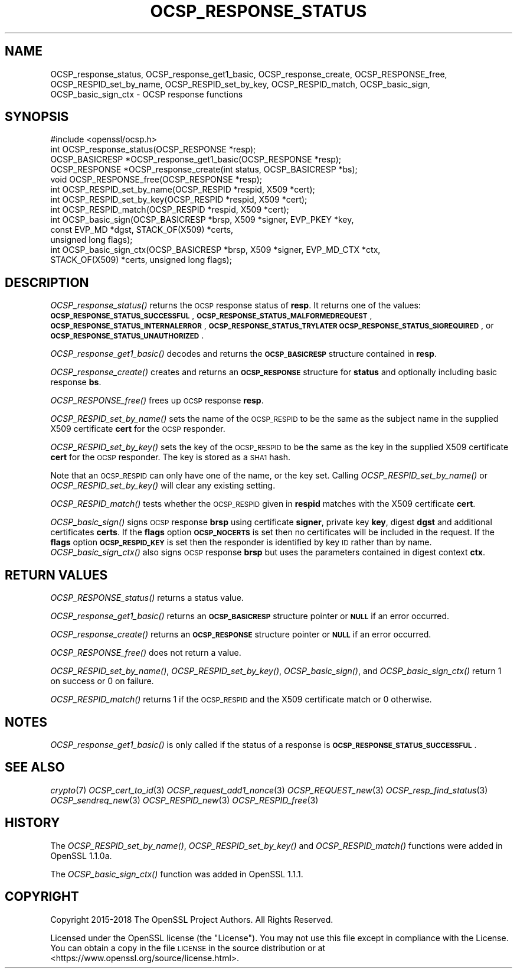 .\" Automatically generated by Pod::Man 2.27 (Pod::Simple 3.28)
.\"
.\" Standard preamble:
.\" ========================================================================
.de Sp \" Vertical space (when we can't use .PP)
.if t .sp .5v
.if n .sp
..
.de Vb \" Begin verbatim text
.ft CW
.nf
.ne \\$1
..
.de Ve \" End verbatim text
.ft R
.fi
..
.\" Set up some character translations and predefined strings.  \*(-- will
.\" give an unbreakable dash, \*(PI will give pi, \*(L" will give a left
.\" double quote, and \*(R" will give a right double quote.  \*(C+ will
.\" give a nicer C++.  Capital omega is used to do unbreakable dashes and
.\" therefore won't be available.  \*(C` and \*(C' expand to `' in nroff,
.\" nothing in troff, for use with C<>.
.tr \(*W-
.ds C+ C\v'-.1v'\h'-1p'\s-2+\h'-1p'+\s0\v'.1v'\h'-1p'
.ie n \{\
.    ds -- \(*W-
.    ds PI pi
.    if (\n(.H=4u)&(1m=24u) .ds -- \(*W\h'-12u'\(*W\h'-12u'-\" diablo 10 pitch
.    if (\n(.H=4u)&(1m=20u) .ds -- \(*W\h'-12u'\(*W\h'-8u'-\"  diablo 12 pitch
.    ds L" ""
.    ds R" ""
.    ds C` ""
.    ds C' ""
'br\}
.el\{\
.    ds -- \|\(em\|
.    ds PI \(*p
.    ds L" ``
.    ds R" ''
.    ds C`
.    ds C'
'br\}
.\"
.\" Escape single quotes in literal strings from groff's Unicode transform.
.ie \n(.g .ds Aq \(aq
.el       .ds Aq '
.\"
.\" If the F register is turned on, we'll generate index entries on stderr for
.\" titles (.TH), headers (.SH), subsections (.SS), items (.Ip), and index
.\" entries marked with X<> in POD.  Of course, you'll have to process the
.\" output yourself in some meaningful fashion.
.\"
.\" Avoid warning from groff about undefined register 'F'.
.de IX
..
.nr rF 0
.if \n(.g .if rF .nr rF 1
.if (\n(rF:(\n(.g==0)) \{
.    if \nF \{
.        de IX
.        tm Index:\\$1\t\\n%\t"\\$2"
..
.        if !\nF==2 \{
.            nr % 0
.            nr F 2
.        \}
.    \}
.\}
.rr rF
.\"
.\" Accent mark definitions (@(#)ms.acc 1.5 88/02/08 SMI; from UCB 4.2).
.\" Fear.  Run.  Save yourself.  No user-serviceable parts.
.    \" fudge factors for nroff and troff
.if n \{\
.    ds #H 0
.    ds #V .8m
.    ds #F .3m
.    ds #[ \f1
.    ds #] \fP
.\}
.if t \{\
.    ds #H ((1u-(\\\\n(.fu%2u))*.13m)
.    ds #V .6m
.    ds #F 0
.    ds #[ \&
.    ds #] \&
.\}
.    \" simple accents for nroff and troff
.if n \{\
.    ds ' \&
.    ds ` \&
.    ds ^ \&
.    ds , \&
.    ds ~ ~
.    ds /
.\}
.if t \{\
.    ds ' \\k:\h'-(\\n(.wu*8/10-\*(#H)'\'\h"|\\n:u"
.    ds ` \\k:\h'-(\\n(.wu*8/10-\*(#H)'\`\h'|\\n:u'
.    ds ^ \\k:\h'-(\\n(.wu*10/11-\*(#H)'^\h'|\\n:u'
.    ds , \\k:\h'-(\\n(.wu*8/10)',\h'|\\n:u'
.    ds ~ \\k:\h'-(\\n(.wu-\*(#H-.1m)'~\h'|\\n:u'
.    ds / \\k:\h'-(\\n(.wu*8/10-\*(#H)'\z\(sl\h'|\\n:u'
.\}
.    \" troff and (daisy-wheel) nroff accents
.ds : \\k:\h'-(\\n(.wu*8/10-\*(#H+.1m+\*(#F)'\v'-\*(#V'\z.\h'.2m+\*(#F'.\h'|\\n:u'\v'\*(#V'
.ds 8 \h'\*(#H'\(*b\h'-\*(#H'
.ds o \\k:\h'-(\\n(.wu+\w'\(de'u-\*(#H)/2u'\v'-.3n'\*(#[\z\(de\v'.3n'\h'|\\n:u'\*(#]
.ds d- \h'\*(#H'\(pd\h'-\w'~'u'\v'-.25m'\f2\(hy\fP\v'.25m'\h'-\*(#H'
.ds D- D\\k:\h'-\w'D'u'\v'-.11m'\z\(hy\v'.11m'\h'|\\n:u'
.ds th \*(#[\v'.3m'\s+1I\s-1\v'-.3m'\h'-(\w'I'u*2/3)'\s-1o\s+1\*(#]
.ds Th \*(#[\s+2I\s-2\h'-\w'I'u*3/5'\v'-.3m'o\v'.3m'\*(#]
.ds ae a\h'-(\w'a'u*4/10)'e
.ds Ae A\h'-(\w'A'u*4/10)'E
.    \" corrections for vroff
.if v .ds ~ \\k:\h'-(\\n(.wu*9/10-\*(#H)'\s-2\u~\d\s+2\h'|\\n:u'
.if v .ds ^ \\k:\h'-(\\n(.wu*10/11-\*(#H)'\v'-.4m'^\v'.4m'\h'|\\n:u'
.    \" for low resolution devices (crt and lpr)
.if \n(.H>23 .if \n(.V>19 \
\{\
.    ds : e
.    ds 8 ss
.    ds o a
.    ds d- d\h'-1'\(ga
.    ds D- D\h'-1'\(hy
.    ds th \o'bp'
.    ds Th \o'LP'
.    ds ae ae
.    ds Ae AE
.\}
.rm #[ #] #H #V #F C
.\" ========================================================================
.\"
.IX Title "OCSP_RESPONSE_STATUS 3"
.TH OCSP_RESPONSE_STATUS 3 "2021-05-12" "1.1.1" "OpenSSL"
.\" For nroff, turn off justification.  Always turn off hyphenation; it makes
.\" way too many mistakes in technical documents.
.if n .ad l
.nh
.SH "NAME"
OCSP_response_status, OCSP_response_get1_basic, OCSP_response_create, OCSP_RESPONSE_free, OCSP_RESPID_set_by_name, OCSP_RESPID_set_by_key, OCSP_RESPID_match, OCSP_basic_sign, OCSP_basic_sign_ctx \- OCSP response functions
.SH "SYNOPSIS"
.IX Header "SYNOPSIS"
.Vb 1
\& #include <openssl/ocsp.h>
\&
\& int OCSP_response_status(OCSP_RESPONSE *resp);
\& OCSP_BASICRESP *OCSP_response_get1_basic(OCSP_RESPONSE *resp);
\& OCSP_RESPONSE *OCSP_response_create(int status, OCSP_BASICRESP *bs);
\& void OCSP_RESPONSE_free(OCSP_RESPONSE *resp);
\&
\& int OCSP_RESPID_set_by_name(OCSP_RESPID *respid, X509 *cert);
\& int OCSP_RESPID_set_by_key(OCSP_RESPID *respid, X509 *cert);
\& int OCSP_RESPID_match(OCSP_RESPID *respid, X509 *cert);
\&
\& int OCSP_basic_sign(OCSP_BASICRESP *brsp, X509 *signer, EVP_PKEY *key,
\&                     const EVP_MD *dgst, STACK_OF(X509) *certs,
\&                     unsigned long flags);
\& int OCSP_basic_sign_ctx(OCSP_BASICRESP *brsp, X509 *signer, EVP_MD_CTX *ctx,
\&                         STACK_OF(X509) *certs, unsigned long flags);
.Ve
.SH "DESCRIPTION"
.IX Header "DESCRIPTION"
\&\fIOCSP_response_status()\fR returns the \s-1OCSP\s0 response status of \fBresp\fR. It returns
one of the values: \fB\s-1OCSP_RESPONSE_STATUS_SUCCESSFUL\s0\fR,
\&\fB\s-1OCSP_RESPONSE_STATUS_MALFORMEDREQUEST\s0\fR,
\&\fB\s-1OCSP_RESPONSE_STATUS_INTERNALERROR\s0\fR, \fB\s-1OCSP_RESPONSE_STATUS_TRYLATER\s0\fR
\&\fB\s-1OCSP_RESPONSE_STATUS_SIGREQUIRED\s0\fR, or \fB\s-1OCSP_RESPONSE_STATUS_UNAUTHORIZED\s0\fR.
.PP
\&\fIOCSP_response_get1_basic()\fR decodes and returns the \fB\s-1OCSP_BASICRESP\s0\fR structure
contained in \fBresp\fR.
.PP
\&\fIOCSP_response_create()\fR creates and returns an \fB\s-1OCSP_RESPONSE\s0\fR structure for
\&\fBstatus\fR and optionally including basic response \fBbs\fR.
.PP
\&\fIOCSP_RESPONSE_free()\fR frees up \s-1OCSP\s0 response \fBresp\fR.
.PP
\&\fIOCSP_RESPID_set_by_name()\fR sets the name of the \s-1OCSP_RESPID\s0 to be the same as the
subject name in the supplied X509 certificate \fBcert\fR for the \s-1OCSP\s0 responder.
.PP
\&\fIOCSP_RESPID_set_by_key()\fR sets the key of the \s-1OCSP_RESPID\s0 to be the same as the
key in the supplied X509 certificate \fBcert\fR for the \s-1OCSP\s0 responder. The key is
stored as a \s-1SHA1\s0 hash.
.PP
Note that an \s-1OCSP_RESPID\s0 can only have one of the name, or the key set. Calling
\&\fIOCSP_RESPID_set_by_name()\fR or \fIOCSP_RESPID_set_by_key()\fR will clear any existing
setting.
.PP
\&\fIOCSP_RESPID_match()\fR tests whether the \s-1OCSP_RESPID\s0 given in \fBrespid\fR matches
with the X509 certificate \fBcert\fR.
.PP
\&\fIOCSP_basic_sign()\fR signs \s-1OCSP\s0 response \fBbrsp\fR using certificate \fBsigner\fR, private key
\&\fBkey\fR, digest \fBdgst\fR and additional certificates \fBcerts\fR. If the \fBflags\fR option
\&\fB\s-1OCSP_NOCERTS\s0\fR is set then no certificates will be included in the request. If the
\&\fBflags\fR option \fB\s-1OCSP_RESPID_KEY\s0\fR is set then the responder is identified by key \s-1ID\s0
rather than by name. \fIOCSP_basic_sign_ctx()\fR also signs \s-1OCSP\s0 response \fBbrsp\fR but
uses the parameters contained in digest context \fBctx\fR.
.SH "RETURN VALUES"
.IX Header "RETURN VALUES"
\&\fIOCSP_RESPONSE_status()\fR returns a status value.
.PP
\&\fIOCSP_response_get1_basic()\fR returns an \fB\s-1OCSP_BASICRESP\s0\fR structure pointer or
\&\fB\s-1NULL\s0\fR if an error occurred.
.PP
\&\fIOCSP_response_create()\fR returns an \fB\s-1OCSP_RESPONSE\s0\fR structure pointer or \fB\s-1NULL\s0\fR
if an error occurred.
.PP
\&\fIOCSP_RESPONSE_free()\fR does not return a value.
.PP
\&\fIOCSP_RESPID_set_by_name()\fR, \fIOCSP_RESPID_set_by_key()\fR, \fIOCSP_basic_sign()\fR, and
\&\fIOCSP_basic_sign_ctx()\fR return 1 on success or 0
on failure.
.PP
\&\fIOCSP_RESPID_match()\fR returns 1 if the \s-1OCSP_RESPID\s0 and the X509 certificate match
or 0 otherwise.
.SH "NOTES"
.IX Header "NOTES"
\&\fIOCSP_response_get1_basic()\fR is only called if the status of a response is
\&\fB\s-1OCSP_RESPONSE_STATUS_SUCCESSFUL\s0\fR.
.SH "SEE ALSO"
.IX Header "SEE ALSO"
\&\fIcrypto\fR\|(7)
\&\fIOCSP_cert_to_id\fR\|(3)
\&\fIOCSP_request_add1_nonce\fR\|(3)
\&\fIOCSP_REQUEST_new\fR\|(3)
\&\fIOCSP_resp_find_status\fR\|(3)
\&\fIOCSP_sendreq_new\fR\|(3)
\&\fIOCSP_RESPID_new\fR\|(3)
\&\fIOCSP_RESPID_free\fR\|(3)
.SH "HISTORY"
.IX Header "HISTORY"
The \fIOCSP_RESPID_set_by_name()\fR, \fIOCSP_RESPID_set_by_key()\fR and \fIOCSP_RESPID_match()\fR
functions were added in OpenSSL 1.1.0a.
.PP
The \fIOCSP_basic_sign_ctx()\fR function was added in OpenSSL 1.1.1.
.SH "COPYRIGHT"
.IX Header "COPYRIGHT"
Copyright 2015\-2018 The OpenSSL Project Authors. All Rights Reserved.
.PP
Licensed under the OpenSSL license (the \*(L"License\*(R").  You may not use
this file except in compliance with the License.  You can obtain a copy
in the file \s-1LICENSE\s0 in the source distribution or at
<https://www.openssl.org/source/license.html>.
